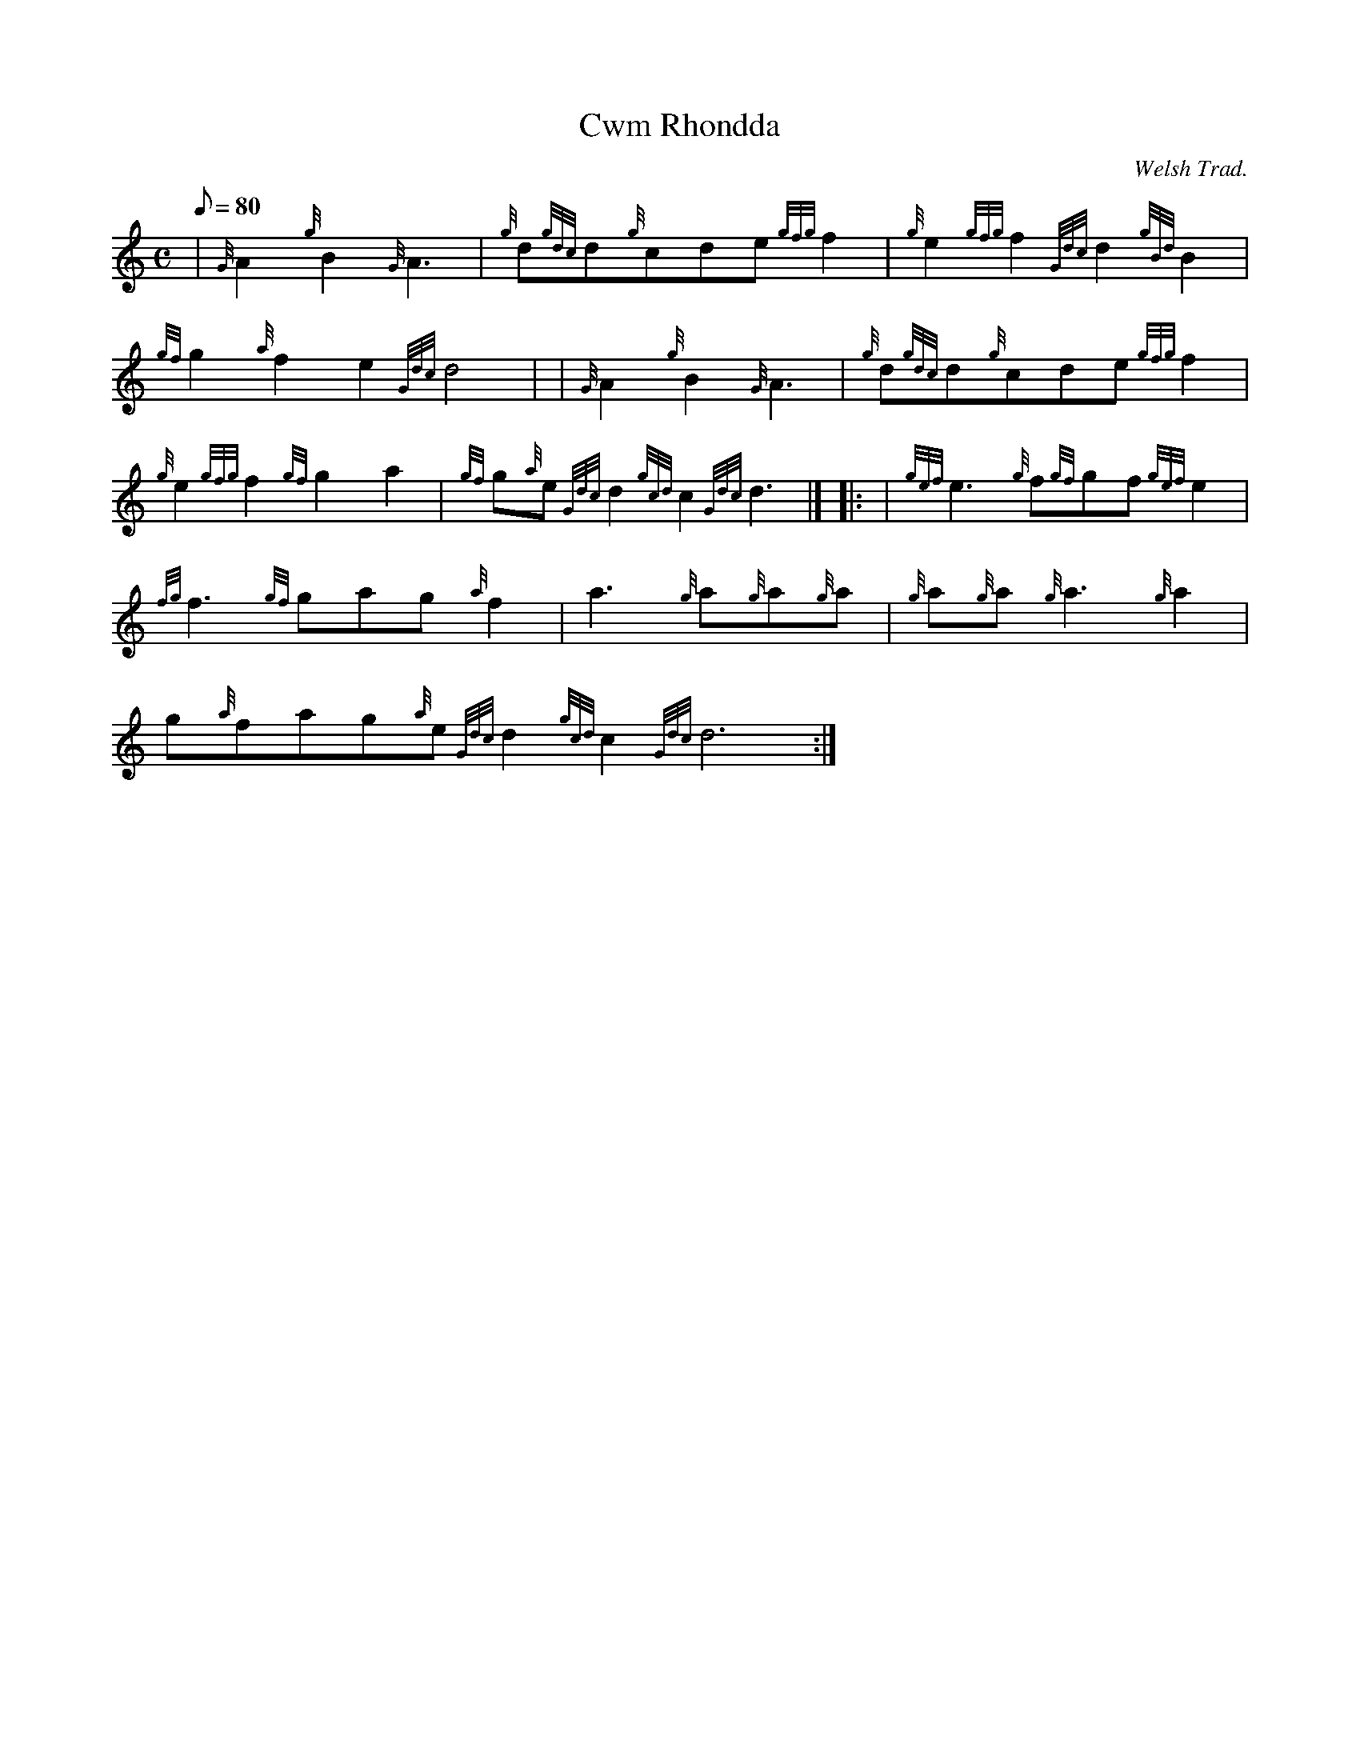 X: 1
T:Cwm Rhondda
M:C
L:1/8
Q:80
C:Welsh Trad.
S:March 2/4
K:HP
| {G}A2{g}B2{G}A3|
{g}d{gdc}d{g}cde{gfg}f2|
{g}e2{gfg}f2{Gdc}d2{gBd}B2|  !
{gf}g2{a}f2e2{Gdc}d4| |
{G}A2{g}B2{G}A3|
{g}d{gdc}d{g}cde{gfg}f2|  !
{g}e2{gfg}f2{gf}g2a2|
{gf}g{a}e{Gdc}d2{gcd}c2{Gdc}d3|] |:
| {gef}e3{g}f{gf}gf{gef}e2|  !
{fg}f3{gf}gag{a}f2|
a3{g}a{g}a{g}a|
{g}a{g}a{g}a3{g}a2|  !
g{a}fag{a}e{Gdc}d2{gcd}c2{Gdc}d6:|
